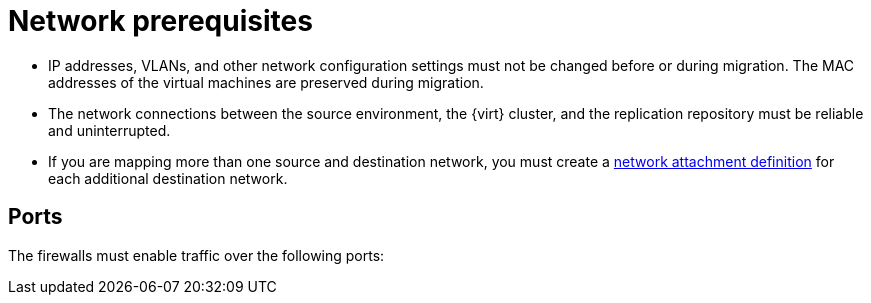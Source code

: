 // Module included in the following assemblies:
//
// * documentation/doc-Migration_Toolkit_for_Virtualization/master.adoc

:_content-type: REFERENCE
[id="network-prerequisites_{context}"]

= Network prerequisites

* IP addresses, VLANs, and other network configuration settings must not be changed before or during migration. The MAC addresses of the virtual machines are preserved during migration.
* The network connections between the source environment, the {virt} cluster, and the replication repository must be reliable and uninterrupted.
* If you are mapping more than one source and destination network, you must create a link:https://access.redhat.com/documentation/en-us/openshift_container_platform/{ocp-version}/html/virtualization/virtual-machines#virt-creating-network-attachment-definition[network attachment definition] for each additional destination network.

[id="ports_{context}"]
== Ports

The firewalls must enable traffic over the following ports:

ifdef::wmware[]

[cols="1,1,1,1,2a",options="header"]
.Network ports required for migrating from VMware vSphere
|===
|Port |Protocol |Source |Destination |Purpose

|443
|TCP
|OpenShift nodes
|VMware vCenter
|VMware provider inventory

Disk transfer authentication

|443
|TCP
|OpenShift nodes
|VMware ESXi hosts
|Disk transfer authentication

|902
|TCP
|OpenShift nodes
|VMware ESXi hosts
|Disk transfer data copy
|===

endif::[]
ifdef::rhv[]

[cols="1,1,1,1,2a",options="header"]
.Network ports required for migrating from {rhv-full} {rhv-short}
|===
|Port |Protocol |Source |Destination |Purpose

|443
|TCP
|OpenShift nodes
|{rhv-short} Engine
|{rhv-short} provider inventory

Disk transfer authentication

|443
|TCP
|OpenShift nodes
|{rhv-short} hosts
|Disk transfer authentication

|54322
|TCP
|OpenShift nodes
|{rhv-short} hosts
|Disk transfer data copy
|===
endif::[]
